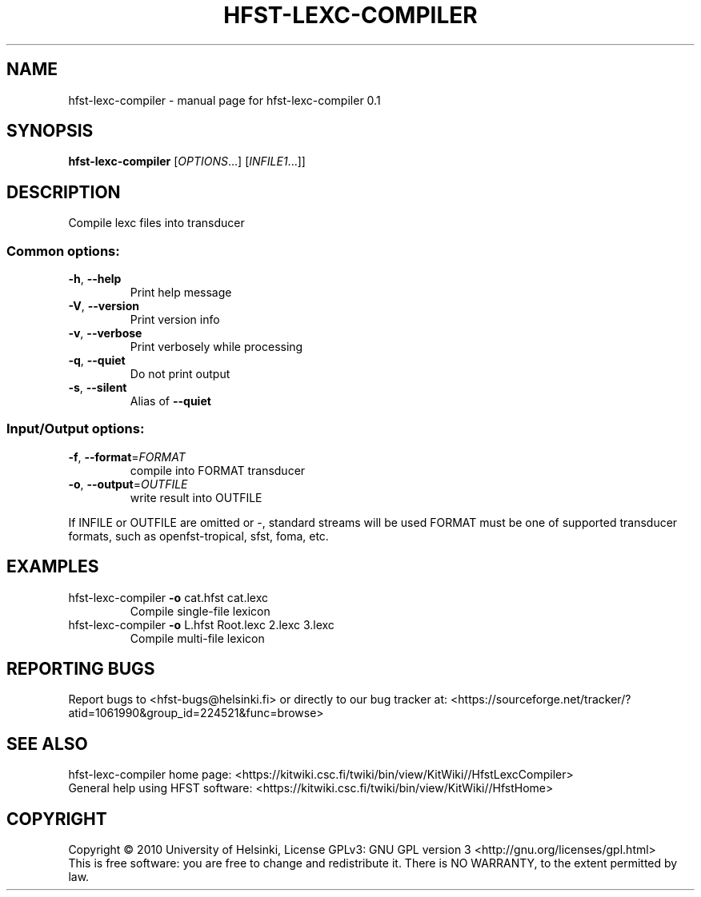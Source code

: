 .\" DO NOT MODIFY THIS FILE!  It was generated by help2man 1.37.1.
.TH HFST-LEXC-COMPILER "1" "November 2010" "HFST" "User Commands"
.SH NAME
hfst-lexc-compiler \- manual page for hfst-lexc-compiler 0.1
.SH SYNOPSIS
.B hfst-lexc-compiler
[\fIOPTIONS\fR...] [\fIINFILE1\fR...]]
.SH DESCRIPTION
Compile lexc files into transducer
.SS "Common options:"
.TP
\fB\-h\fR, \fB\-\-help\fR
Print help message
.TP
\fB\-V\fR, \fB\-\-version\fR
Print version info
.TP
\fB\-v\fR, \fB\-\-verbose\fR
Print verbosely while processing
.TP
\fB\-q\fR, \fB\-\-quiet\fR
Do not print output
.TP
\fB\-s\fR, \fB\-\-silent\fR
Alias of \fB\-\-quiet\fR
.SS "Input/Output options:"
.TP
\fB\-f\fR, \fB\-\-format\fR=\fIFORMAT\fR
compile into FORMAT transducer
.TP
\fB\-o\fR, \fB\-\-output\fR=\fIOUTFILE\fR
write result into OUTFILE
.PP
If INFILE or OUTFILE are omitted or \-, standard streams will be used
FORMAT must be one of supported transducer formats, such as openfst\-tropical, sfst, foma, etc.
.SH EXAMPLES
.TP
hfst\-lexc\-compiler \fB\-o\fR cat.hfst cat.lexc
Compile single\-file lexicon
.TP
hfst\-lexc\-compiler \fB\-o\fR L.hfst Root.lexc 2.lexc 3.lexc
Compile multi\-file lexicon
.SH "REPORTING BUGS"
Report bugs to <hfst\-bugs@helsinki.fi> or directly to our bug tracker at:
<https://sourceforge.net/tracker/?atid=1061990&group_id=224521&func=browse>
.SH "SEE ALSO"
hfst\-lexc\-compiler home page:
<https://kitwiki.csc.fi/twiki/bin/view/KitWiki//HfstLexcCompiler>
.br
General help using HFST software:
<https://kitwiki.csc.fi/twiki/bin/view/KitWiki//HfstHome>
.SH COPYRIGHT
Copyright \(co 2010 University of Helsinki,
License GPLv3: GNU GPL version 3 <http://gnu.org/licenses/gpl.html>
.br
This is free software: you are free to change and redistribute it.
There is NO WARRANTY, to the extent permitted by law.
